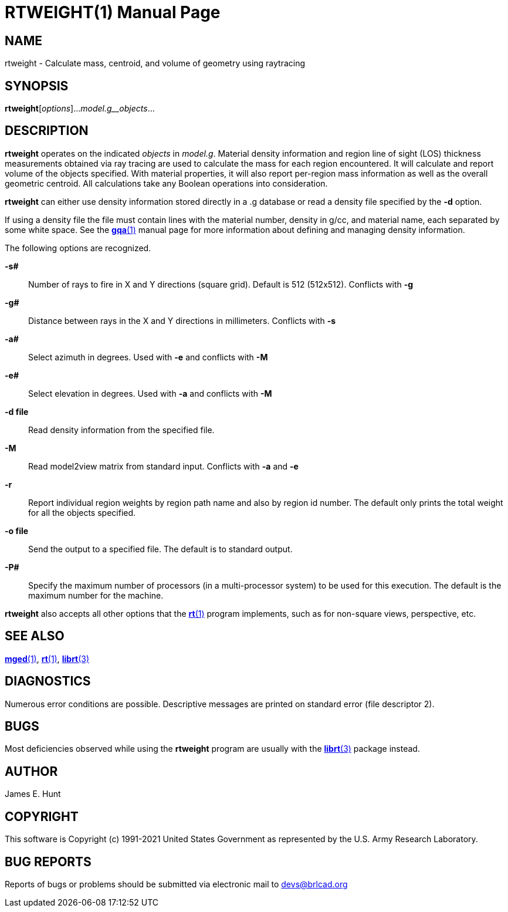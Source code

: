 = RTWEIGHT(1)
BRL-CAD Team
:doctype: manpage
:man manual: BRL-CAD
:man source: BRL-CAD
:page-layout: base

== NAME

rtweight - Calculate mass, centroid, and volume of geometry using raytracing

== SYNOPSIS

*rtweight*[_options_]..._model.g__objects_...

== DESCRIPTION

[cmd]*rtweight* operates on the indicated _objects_ in __model.g__.  Material density information and region line of sight (LOS) thickness measurements obtained via ray tracing are used to calculate the mass for each region encountered. It will calculate and report volume of the objects specified.  With material properties, it will also report per-region mass information as well as the overall geometric centroid.  All calculations take any Boolean operations into consideration. 

[cmd]*rtweight* can either use density information stored directly in a .g database or read a density file specified by the [opt]*-d* option. 

If using a density file the file must contain lines with the material number, density in g/cc, and material name, each separated by some white space.  See the xref:man:1/gqa.adoc[*gqa*(1)] manual page for more information about defining and managing density information. 

The following options are recognized.

*-s#*::
Number of rays to fire in X and Y directions (square grid). Default is 512 (512x512).  Conflicts with [opt]*-g*

*-g#*::
Distance between rays in the X and Y directions in millimeters.  Conflicts with [opt]*-s*

*-a#*::
Select azimuth in degrees.  Used with [opt]*-e* and conflicts with [opt]*-M*

*-e#*::
Select elevation in degrees.  Used with [opt]*-a* and conflicts with [opt]*-M*

*-d file*::
Read density information from the specified file.

*-M*::
Read model2view matrix from standard input. Conflicts with [opt]*-a* and [opt]*-e*

*-r*::
Report individual region weights by region path name and also by region id number.  The default only prints the total weight for all the objects specified.

*-o file*::
Send the output to a specified file.  The default is to standard output.

*-P#*::
Specify the maximum number of processors (in a multi-processor system) to be used for this execution.  The default is the maximum number for the machine.

[cmd]*rtweight* also accepts all other options that the xref:man:1/rt.adoc[*rt*(1)] program implements, such as for non-square views, perspective, etc.

== SEE ALSO

xref:man:1/mged.adoc[*mged*(1)], xref:man:1/rt.adoc[*rt*(1)], xref:man:3/librt.adoc[*librt*(3)]

== DIAGNOSTICS

Numerous error conditions are possible.  Descriptive messages are printed on standard error (file descriptor 2).

== BUGS

Most deficiencies observed while using the [cmd]*rtweight* program are usually with the xref:man:3/librt.adoc[*librt*(3)] package instead.

== AUTHOR

James E. Hunt

== COPYRIGHT

This software is Copyright (c) 1991-2021 United States Government as represented by the U.S. Army Research Laboratory.

== BUG REPORTS

Reports of bugs or problems should be submitted via electronic mail to mailto:devs@brlcad.org[]